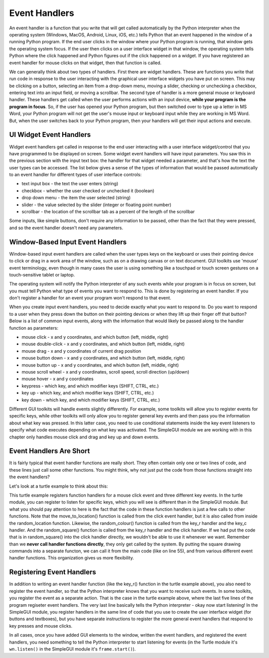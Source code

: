 ..  Copyright (C) Celine Latulipe.  Permission is granted to copy, distribute
    and/or modify this document under the terms of the GNU Free Documentation
    License, Version 1.3 or any later version published by the Free Software
    Foundation; with Invariant Sections being Forward, Prefaces, and
    Contributor List, no Front-Cover Texts, and no Back-Cover Texts.  A copy of
    the license is included in the section entitled "GNU Free Documentation
    License".

.. qnum::
   :prefix: func-1-
   :start: 1

Event Handlers
==============

An event handler is a function that you write that will get called automatically by the Python interpreter when the operating system (Windows, MacOS, Android, Linux, iOS, etc.) tells Python that an event happened in the window of a running Python program. If the end user clicks in the window where your Python program is running, that window gets the operating system focus. If the user then clicks on a user interface widget in that window, the operating system tells Python where the click happened and Python figures out if the click happened on a widget. If you have registered an event handler for mouse clicks on that widget, then that function is called.

We can generally think about two types of handlers. First there are widget handlers. These are functions you write that run code in response to the user interacting with the graphical user interface widgets you have put on screen. This may be clicking on a button, selecting an item from a drop-down menu, moving a slider, checking or unchecking a checkbox, entering text into an input field, or moving a scrollbar. The second type of handler is a more general mouse or keyboard handler. These handlers get called when the user performs actions with an input device, **while your program is the program in focus**. So, if the user has opened your Python program, but then switched over to type up a letter in MS Word, your Python program will not get the user's mouse input or keyboard input while they are working in MS Word. But, when the user switches back to your Python program, then your handlers will get their input actions and execute.

UI Widget Event Handlers
-------------------------

Widget event handlers get called in response to the end user interacting with a user interface widget/control that you have programmed to be displayed on screen. Some widget event handlers will have input parameters. You saw this in the previous section with the input text box: the handler for that widget needed a parameter, and that's how the text the user types can be accessed. The list below gives a sense of the types of information that would be passed automatically to an event handler for different types of user interface controls:

* text input box - the text the user enters (string)
* checkbox - whether the user checked or unchecked it (boolean)
* drop down menu - the item the user selected (string)
* slider - the value selected by the slider (integer or floating point number)
* scrollbar - the location of the scrollbar tab as a percent of the length of the scrollbar

Some inputs, like simple buttons, don't require any information to be passed, other than the fact that they were pressed, and so the event handler doesn't need any parameters. 

Window-Based Input Event Handlers
---------------------------------
Window-based input event handlers are called when the user types keys on the keyboard or uses their pointing device to click or drag in a work area of the window, such as on a drawing canvas or on text document. GUI toolkits use 'mouse' event terminology, even though in many cases the user is using something like a touchpad or touch screen gestures on a touch-sensitive tablet or laptop.

The operating system will notify the Python interpreter of any such events while your program is in focus on screen, but you must tell Python what type of events you want to respond to. This is done by registering an event handler. If you don't register a handler for an event your program won't respond to that event.

When you create input event handlers, you need to decide exactly what you want to respond to. Do you want to respond to a user when they press down the button on their pointing devices or when they lift up their finger off that button? Below is a list of common input events, along with the information that would likely be passed along to the handler function as parameters:

* mouse click - x and y coordinates, and which button (left, middle, right)
* mouse double-click - x and y coordinates, and which button (left, middle, right)
* mouse drag - x and y coordinates of current drag position
* mouse button down - x and y coordinates, and which button (left, middle, right)
* mouse button up - x and y coordinates, and which button (left, middle, right)
* mouse scroll wheel - x and y coordinates, scroll speed, scroll direction (up/down)
* mouse hover - x and y coordinates
* keypress - which key, and which modifier keys (SHIFT, CTRL, etc.)
* key up  - which key, and which modifier keys (SHIFT, CTRL, etc.)
* key down  - which key, and which modifier keys (SHIFT, CTRL, etc.)


Different GUI toolkits will handle events slightly differently. For example, some toolkits will allow you to register events for specific keys, while other toolkits will only allow you to register general key events and then pass you the information about what key was pressed. In this latter case, you need to use conditional statements inside the key event listeners to specify what code executes depending on what key was activated. The SimpleGUI module we are working with in this chapter only handles mouse click and drag and key up and down events. 

Event Handlers Are Short
-------------------------

It is fairly typical that event handler functions are really short. They often contain only one or two lines of code, and these lines just call some other functions. You might think, why not just put the code from those functions straight into the event handlers?


Let's look at a turtle example to think about this:

.. activecode:: ac11_6_1a
    :nocodelens:
   
    import turtle
    import random

    def random_square():
        """ draws a random square with a random small size 
            at turtle's current location
             Pre-Condition: Turtle name alex exists """
        side = random.randrange(10, 30) # get random size
        for _ in range(4): #draw a square in location
            alex.forward(side)
            alex.left(90)

    def move_to_location(x, y):
        alex.penup() 
        alex.goto(x,y) # move to location without drawing
        alex.pendown()


    def random_location():
        """ Take turtle to a random location on canvas
            Pre-conditions: Assume turtle is named alex, and
            canvas is 400 x 400 """
        x = random.randrange(-200, 200) # get random x location
        y = random.randrange(-200, 200) # get random y location
        move_to_location(x,y)

    def random_colour():
        """ Sets turtle to a random colour """
        alex.color(random.random(), random.random(), random.random())

    def key_r():
        """ draw randomly coloured and positioned square """
        random_location()
        random_colour()
        random_square()

    def key_c():
        """ get new random colour """
        random_colour()

    def key_q():
        """ close the canvas window """
        wn.bye()

    def click(x, y):
        """ go to clicked location and draw square """
        move_to_location(x,y)
        random_square()

    wn = turtle.Screen()      # Set up the window and its attributes
    alex = turtle.Turtle()    # create alex
    alex.speed(10)            # make alex draw fast
    random_colour()
    random_location()
    random_square()

    wn.onkey(key_r, 'r')    # tell the operating system to execute function 'key_r()' when the 'r' key is pressed on the keyboard
    wn.onkey(key_q, 'q')    # tell the operating system to execute function 'key_q()' when the 'q' key is pressed on the keyboard
    wn.onkey(key_c, 'c')    # tell the operating system to execute function 'key_c()' when the 'c' key is pressed on the keyboard
    wn.onclick(click)       # tell the operating system to execute function 'click' when the user clicks the mouse
    wn.listen()             # tell the operating system to listen for events on the canvas window

This turtle example registers function handlers for a mouse click event and three different key events. In the turtle module, you can register to listen for specific keys, which you will see is different than in the SimpleGUI module. But what you should pay attention to here is the fact that the code in these function handlers is just a few calls to other functions. Note that the move_to_location() function is called from the click event handler, but it is also called from inside the random_location function. Likewise, the random_colour() function is called from the key_r handler and the key_c handler. And the random_square() function is called from the key_r handler and the click handler. If we had put the code that is in random_square() into the click handler directly, we wouldn't be able to use it whenever we want. Remember than we **never call handler functions directly**, they only get called by the system. By putting the square drawing commands into a separate functon, we can call it from the main code (like on line 55), and from various different event handler functions. This organization gives us more flexibility. 

Registering Event Handlers
--------------------------

In addition to writing an event handler function (like the key_r() function in the turtle example above), you also need to register the event handler, so that the Python interpreter knows that you want to receive such events. In some toolkits, you register the event as a separate action. That is the case in the turtle example above, where the last five lines of the program regiseter event handlers. The very last line basically tells the Python interpreter - okay now start listening! In the SimpleGUI module, you register handlers in the same line of code that you use to create the user interface widget (for buttons and textboxes), but you have separate instructions to register the more general event handlers that respond to key presses and mouse clicks. 

In all cases, once you have added GUI elements to the window, written the event handlers, and registered the event handlers, you need something to tell the Python interpreter to start listening for events (in the Turtle module it's ``wn.listen()`` in the SimpleGUI module it's ``frame.start()``).

